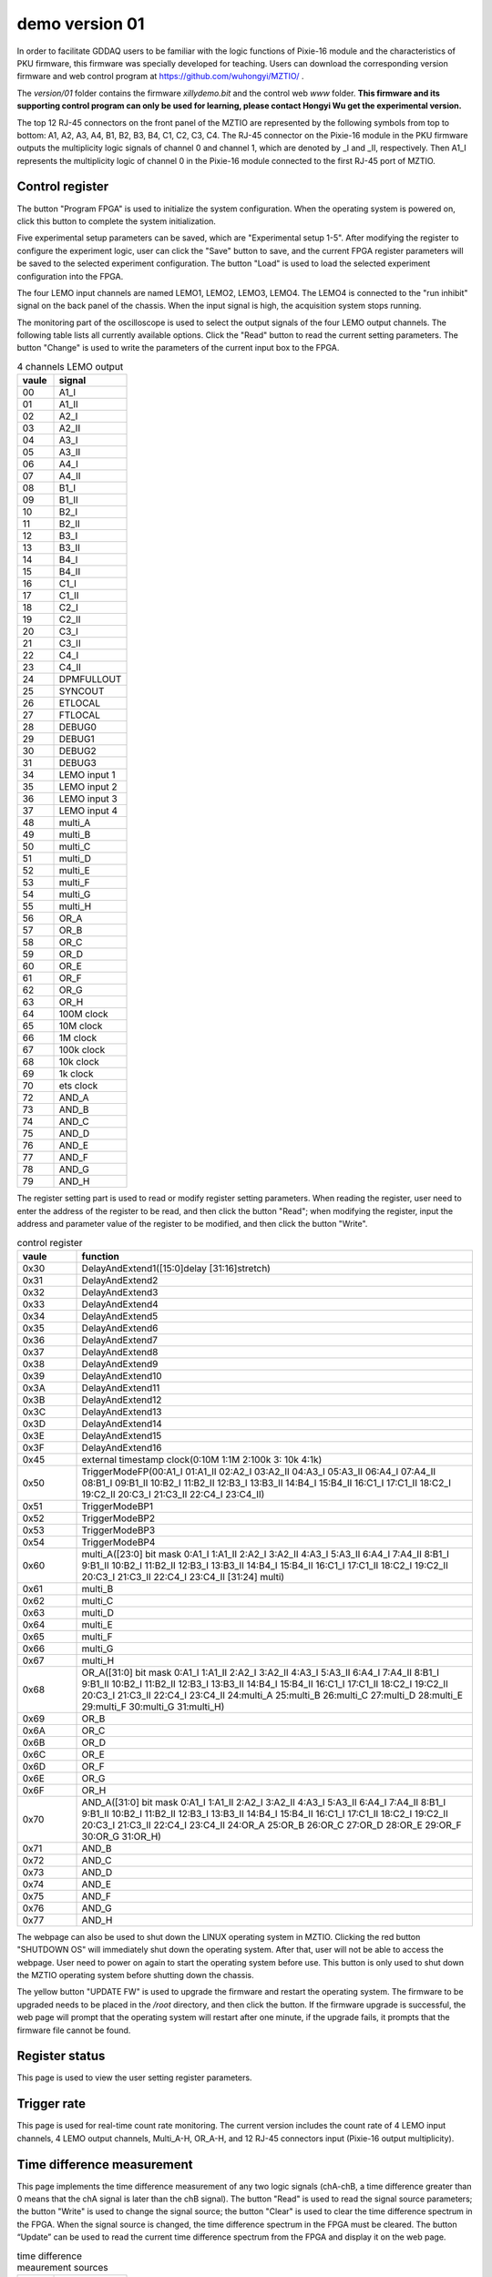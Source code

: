 .. version01.rst --- 
.. 
.. Description: 
.. Author: Hongyi Wu(吴鸿毅)
.. Email: wuhongyi@qq.com 
.. Created: 四 6月 25 21:43:40 2020 (+0800)
.. Last-Updated: 五 6月 26 17:21:46 2020 (+0800)
..           By: Hongyi Wu(吴鸿毅)
..     Update #: 4
.. URL: http://wuhongyi.cn 

##################################################
demo version 01
##################################################

In order to facilitate GDDAQ users to be familiar with the logic functions of Pixie-16 module and the characteristics of PKU firmware, this firmware was specially developed for teaching. Users can download the corresponding version firmware and web control program at https://github.com/wuhongyi/MZTIO/ .

The *version/01* folder contains the firmware *xillydemo.bit* and the control web *www* folder. **This firmware and its supporting control program can only be used for learning, please contact Hongyi Wu get the experimental version.**


The top 12 RJ-45 connectors on the front panel of the MZTIO are represented by the following symbols from top to bottom: A1, A2, A3, A4, B1, B2, B3, B4, C1, C2, C3, C4. The RJ-45 connector on the Pixie-16 module in the PKU firmware outputs the multiplicity logic signals of channel 0 and channel 1, which are denoted by _I and _II, respectively. Then A1_I represents the multiplicity logic of channel 0 in the Pixie-16 module connected to the first RJ-45 port of MZTIO.



============================================================
Control register
============================================================

.. image:: /_static/img/version01_control.png

The button "Program FPGA" is used to initialize the system configuration. When the operating system is powered on, click this button to complete the system initialization.

Five experimental setup parameters can be saved, which are "Experimental setup 1-5". After modifying the register to configure the experiment logic, user can click the "Save" button to save, and the current FPGA register parameters will be saved to the selected experiment configuration. The button "Load" is used to load the selected experiment configuration into the FPGA.

The four LEMO input channels are named LEMO1, LEMO2, LEMO3, LEMO4. The LEMO4 is connected to the "run inhibit" signal on the back panel of the chassis. When the input signal is high, the acquisition system stops running.

The monitoring part of the oscilloscope is used to select the output signals of the four LEMO output channels. The following table lists all currently available options. Click the "Read" button to read the current setting parameters. The button "Change" is used to write the parameters of the current input box to the FPGA.

.. csv-table:: 4 channels LEMO output
   :header: "vaule", "signal"
   :widths: 15, 30

   00, A1_I
   01, A1_II
   02, A2_I
   03, A2_II
   04, A3_I
   05, A3_II
   06, A4_I
   07, A4_II
   08, B1_I
   09, B1_II
   10, B2_I
   11, B2_II
   12, B3_I
   13, B3_II
   14, B4_I
   15, B4_II
   16, C1_I
   17, C1_II
   18, C2_I
   19, C2_II
   20, C3_I
   21, C3_II
   22, C4_I
   23, C4_II
   24, DPMFULLOUT
   25, SYNCOUT
   26, ETLOCAL
   27, FTLOCAL
   28, DEBUG0
   29, DEBUG1
   30, DEBUG2
   31, DEBUG3
   34, LEMO input 1
   35, LEMO input 2
   36, LEMO input 3
   37, LEMO input 4
   48, multi_A
   49, multi_B
   50, multi_C
   51, multi_D
   52, multi_E
   53, multi_F
   54, multi_G
   55, multi_H
   56, OR_A
   57, OR_B
   58, OR_C
   59, OR_D
   60, OR_E
   61, OR_F
   62, OR_G
   63, OR_H
   64, 100M clock
   65, 10M clock
   66, 1M clock
   67, 100k clock
   68, 10k clock
   69, 1k clock
   70, ets clock
   72, AND_A
   73, AND_B 	
   74, AND_C 	
   75, AND_D 	
   76, AND_E 	
   77, AND_F 	
   78, AND_G 	
   79, AND_H

   

The register setting part is used to read or modify register setting parameters. When reading the register, user need to enter the address of the register to be read, and then click the button "Read"; when modifying the register, input the address and parameter value of the register to be modified, and then click the button "Write".


.. csv-table:: control register
   :header: "vaule", "function"
   :widths: 15, 100

   0x30, DelayAndExtend1([15:0]delay [31:16]stretch)
   0x31, DelayAndExtend2
   0x32, DelayAndExtend3
   0x33, DelayAndExtend4
   0x34, DelayAndExtend5
   0x35, DelayAndExtend6
   0x36, DelayAndExtend7
   0x37, DelayAndExtend8
   0x38, DelayAndExtend9
   0x39, DelayAndExtend10
   0x3A, DelayAndExtend11
   0x3B, DelayAndExtend12
   0x3C, DelayAndExtend13
   0x3D, DelayAndExtend14
   0x3E, DelayAndExtend15
   0x3F, DelayAndExtend16
   0x45, external timestamp clock(0:10M 1:1M 2:100k 3: 10k 4:1k)
   0x50, TriggerModeFP(00:A1_I 01:A1_II 02:A2_I 03:A2_II 04:A3_I 05:A3_II 06:A4_I 07:A4_II 08:B1_I 09:B1_II 10:B2_I 11:B2_II 12:B3_I 13:B3_II 14:B4_I 15:B4_II 16:C1_I 17:C1_II 18:C2_I 19:C2_II 20:C3_I 21:C3_II 22:C4_I 23:C4_II)
   0x51, TriggerModeBP1
   0x52, TriggerModeBP2
   0x53, TriggerModeBP3
   0x54, TriggerModeBP4
   0x60, multi_A([23:0] bit mask 0:A1_I 1:A1_II 2:A2_I 3:A2_II 4:A3_I 5:A3_II 6:A4_I 7:A4_II 8:B1_I 9:B1_II 10:B2_I 11:B2_II 12:B3_I 13:B3_II 14:B4_I 15:B4_II 16:C1_I 17:C1_II 18:C2_I 19:C2_II 20:C3_I 21:C3_II 22:C4_I 23:C4_II  [31:24] multi)
   0x61, multi_B
   0x62, multi_C
   0x63, multi_D
   0x64, multi_E
   0x65, multi_F
   0x66, multi_G
   0x67, multi_H
   0x68, OR_A([31:0] bit mask  0:A1_I 1:A1_II 2:A2_I 3:A2_II 4:A3_I 5:A3_II 6:A4_I 7:A4_II 8:B1_I 9:B1_II 10:B2_I 11:B2_II 12:B3_I 13:B3_II 14:B4_I 15:B4_II 16:C1_I 17:C1_II 18:C2_I 19:C2_II 20:C3_I 21:C3_II 22:C4_I 23:C4_II 24:multi_A 25:multi_B 26:multi_C 27:multi_D 28:multi_E 29:multi_F 30:multi_G 31:multi_H)
   0x69, OR_B
   0x6A, OR_C
   0x6B, OR_D
   0x6C, OR_E
   0x6D, OR_F
   0x6E, OR_G
   0x6F, OR_H
   0x70, AND_A([31:0] bit mask  0:A1_I 1:A1_II 2:A2_I 3:A2_II 4:A3_I 5:A3_II 6:A4_I 7:A4_II 8:B1_I 9:B1_II 10:B2_I 11:B2_II 12:B3_I 13:B3_II 14:B4_I 15:B4_II 16:C1_I 17:C1_II 18:C2_I 19:C2_II 20:C3_I 21:C3_II 22:C4_I 23:C4_II 24:OR_A 25:OR_B 26:OR_C 27:OR_D 28:OR_E 29:OR_F 30:OR_G 31:OR_H)
   0x71, AND_B
   0x72, AND_C
   0x73, AND_D
   0x74, AND_E
   0x75, AND_F
   0x76, AND_G
   0x77, AND_H


   

The webpage can also be used to shut down the LINUX operating system in MZTIO. Clicking the red button "SHUTDOWN OS" will immediately shut down the operating system. After that, user will not be able to access the webpage. User need to power on again to start the operating system before use. This button is only used to shut down the MZTIO operating system before shutting down the chassis.


The yellow button "UPDATE FW" is used to upgrade the firmware and restart the operating system. The firmware to be upgraded needs to be placed in the */root* directory, and then click the button. If the firmware upgrade is successful, the web page will prompt that the operating system will restart after one minute, if the upgrade fails, it prompts that the firmware file cannot be found.


   
============================================================
Register status
============================================================

.. image:: /_static/img/version01_register.png


This page is used to view the user setting register parameters.
	   
============================================================
Trigger rate
============================================================

.. image:: /_static/img/version01_status.png


This page is used for real-time count rate monitoring. The current version includes the count rate of 4 LEMO input channels, 4 LEMO output channels, Multi_A-H, OR_A-H, and 12 RJ-45 connectors input (Pixie-16 output multiplicity).
	   
============================================================
Time difference measurement
============================================================
	   
.. image:: /_static/img/version01_timediff.png

This page implements the time difference measurement of any two logic signals (chA-chB, a time difference greater than 0 means that the chA signal is later than the chB signal). The button "Read" is used to read the signal source parameters; the button "Write" is used to change the signal source; the button "Clear" is used to clear the time difference spectrum in the FPGA. When the signal source is changed, the time difference spectrum in the FPGA must be cleared. The button “Update” can be used to read the current time difference spectrum from the FPGA and display it on the web page.

	   

.. csv-table:: time difference meaurement sources
   :header: "vaule", "signal"
   :widths: 15, 30

   00, A1_I
   01, A1_II
   02, A2_I
   03, A2_II
   04, A3_I
   05, A3_II
   06, A4_I
   07, A4_II
   08, B1_I
   09, B1_II
   10, B2_I
   11, B2_II
   12, B3_I
   13, B3_II
   14, B4_I
   15, B4_II
   16, C1_I
   17, C1_II
   18, C2_I
   19, C2_II
   20, C3_I
   21, C3_II
   22, C4_I
   23, C4_II
   24, DPMFULLOUT
   25, SYNCOUT
   26, ETLOCAL
   27, FTLOCAL
   28, DEBUG0
   29, DEBUG1
   30, DEBUG2
   31, DEBUG3



   
.. 
.. version01.rst ends here
